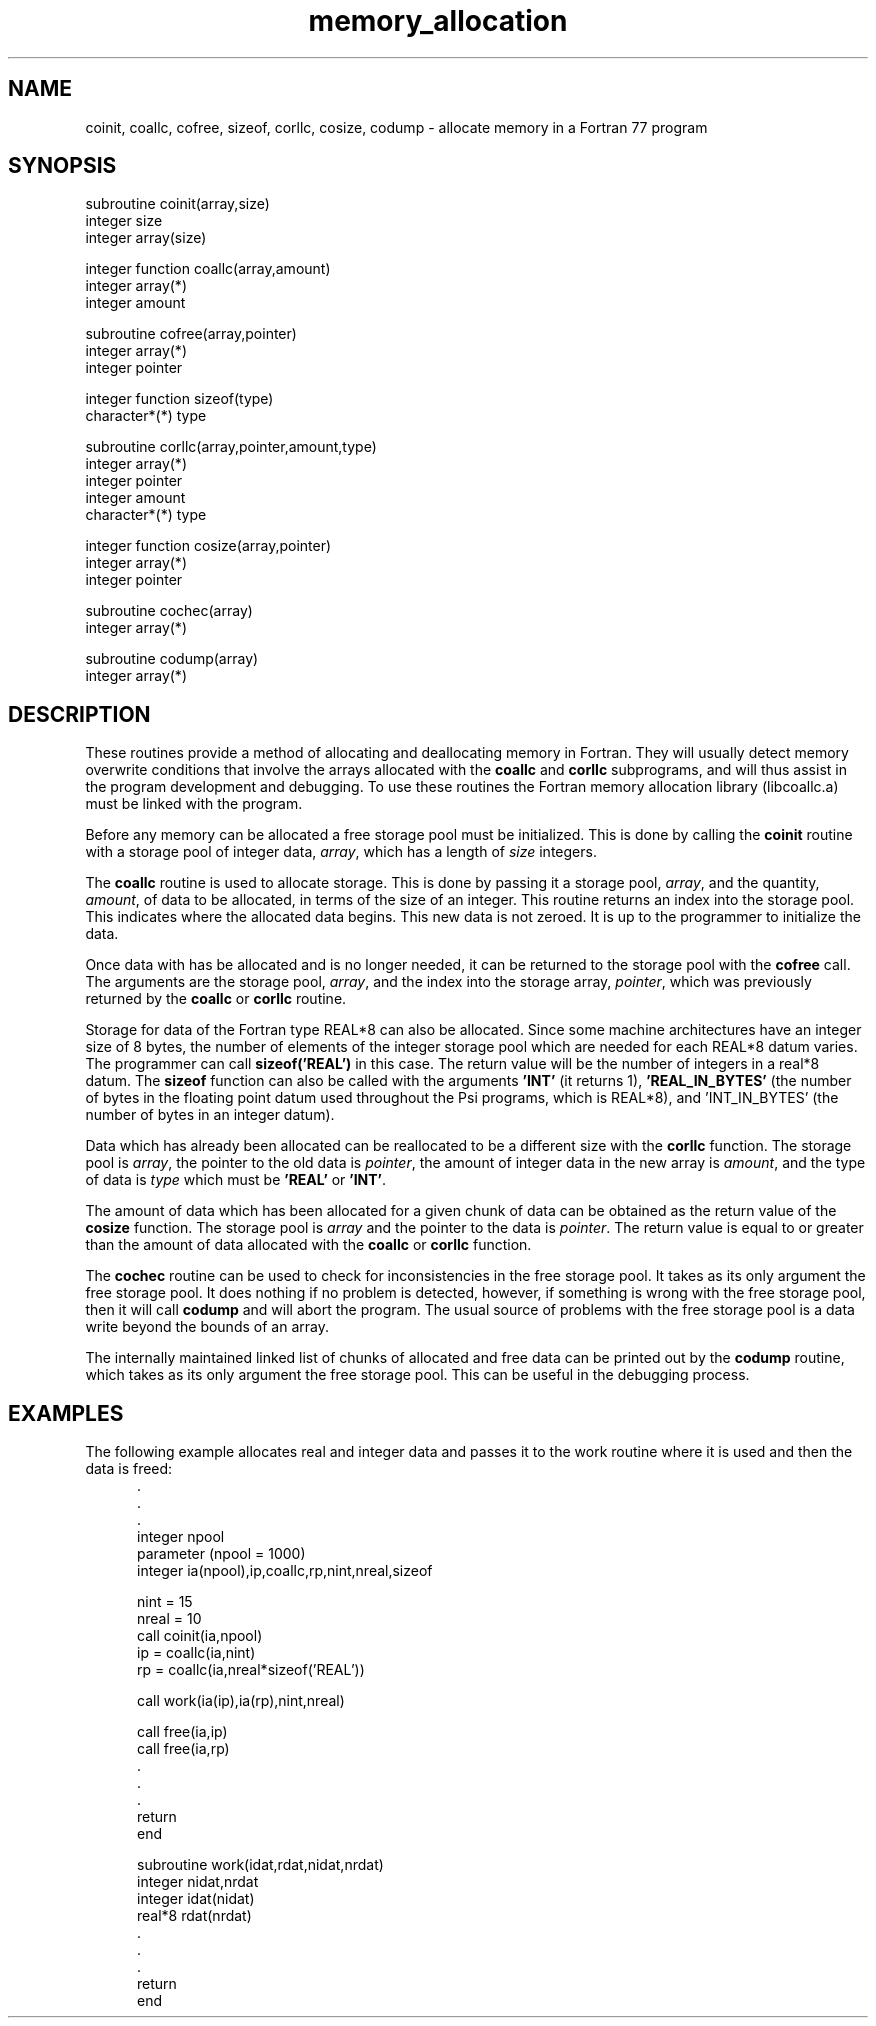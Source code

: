 .TH memory_allocation 5 "11 April, 1991" "Psi Release 2.0" "\*(]D"
.SH NAME
coinit, coallc, cofree, sizeof, corllc, cosize, codump \- allocate memory in a Fortran 77 program

.SH SYNOPSIS
.nf
subroutine coinit(array,size)
integer size
integer array(size)

integer function coallc(array,amount)
integer array(*)
integer amount

subroutine cofree(array,pointer)
integer array(*)
integer pointer

integer function sizeof(type)
character*(*) type

subroutine corllc(array,pointer,amount,type)
integer array(*)
integer pointer
integer amount
character*(*) type

integer function cosize(array,pointer)
integer array(*)
integer pointer

subroutine cochec(array)
integer array(*)

subroutine codump(array)
integer array(*)
.fi

.SH DESCRIPTION
.LP
These routines provide a method of allocating and
deallocating memory in Fortran.
They will usually detect memory overwrite conditions that
involve the arrays allocated with
the \fBcoallc\fP and \fBcorllc\fP subprograms,
and will thus assist
in the program development and debugging.  To use these routines
the Fortran memory allocation library (libcoallc.a) must be linked
with the program.

.LP
Before any memory can be allocated a free storage pool must be
initialized.
This is done by calling the \fBcoinit\fP routine with a storage
pool of integer data, \fIarray\fP, which has a length of \fIsize\fP
integers.

.LP
The \fBcoallc\fP routine is used to allocate storage.  This is
done by passing it a storage pool, \fIarray\fP, and the
quantity, \fIamount\fP, of data to be
allocated, in terms of the size of an integer.
This routine returns an index into the storage pool.  This
indicates where the allocated data begins.  This new data is not zeroed.
It is up to the programmer to initialize the data.

.LP
Once data with has be allocated and is no longer needed, it can be
returned to the storage pool with the \fBcofree\fP call.  The
arguments are the storage pool, \fIarray\fP, and the index into
the storage array, \fIpointer\fP, which was previously returned by
the \fBcoallc\fP or \fBcorllc\fP routine.

.LP
Storage for data of the Fortran type REAL*8 can also be allocated.
Since some machine architectures have an integer size of 8 bytes, the number
of elements of the integer storage pool which are needed for each REAL*8
datum varies.  The programmer can call \fBsizeof('REAL')\fP in this case.
The return value will be the number of integers in a real*8 datum.
The \fBsizeof\fP function can also be called with
the arguments \fB'INT'\fP (it returns 1), \fB'REAL_IN_BYTES'\fP (the number
of bytes in the floating point datum used throughout the Psi programs,
which is REAL*8),
and 'INT_IN_BYTES' (the number of bytes in an integer datum).

.LP
Data which has already been allocated can be reallocated to be a
different size with the \fBcorllc\fP function.  The storage pool
is \fIarray\fP, the pointer to the old data is \fIpointer\fP,
the amount of integer data in the new array is \fIamount\fP, and
the type of data is \fItype\fP which must be \fB'REAL'\fP or \fB'INT'\fP.

.LP
The amount of data which has been allocated for a given chunk of data can be
obtained as the return value of the \fBcosize\fP function.
The storage pool is \fIarray\fP and the pointer to the
data is \fIpointer\fP.  The return value is equal to or greater than
the amount of data allocated with the \fBcoallc\fP or \fBcorllc\fP function.

.LP
The \fBcochec\fP routine can be used to check for inconsistencies in the
free storage pool.  It takes as its only argument the free storage pool.
It does nothing if no problem is detected, however, if something is
wrong with the free storage pool, then it will call \fBcodump\fP and
will abort the program.  The usual source of problems with the free
storage pool is a data write beyond the bounds of an array.

.LP
The internally maintained linked list of chunks of allocated and free
data can be printed out by the \fBcodump\fP routine, which takes as
its only argument the free storage pool.  This can be useful in the
debugging process.

.SH EXAMPLES
.LP
The following example allocates real and integer data and passes it
to the work routine where it is used and then the data is freed:
.in +.5i
.nf
\&.
\&.
\&.
integer npool
parameter (npool = 1000)
integer ia(npool),ip,coallc,rp,nint,nreal,sizeof

nint = 15
nreal = 10
call coinit(ia,npool)
ip = coallc(ia,nint)
rp = coallc(ia,nreal*sizeof('REAL'))

call work(ia(ip),ia(rp),nint,nreal)

call free(ia,ip)
call free(ia,rp)
\&.
\&.
\&.
return
end

subroutine work(idat,rdat,nidat,nrdat)
integer nidat,nrdat
integer idat(nidat)
real*8 rdat(nrdat)
\&.
\&.
\&.
return
end
.fi
.in -.5i
